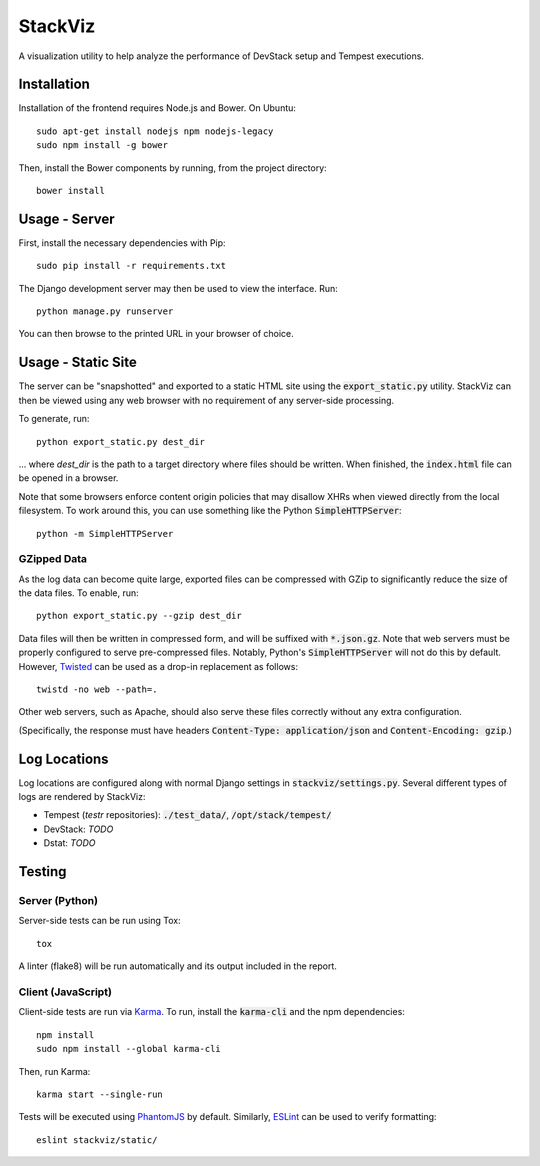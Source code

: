 ========
StackViz
========

A visualization utility to help analyze the performance of DevStack setup and
Tempest executions.

Installation
============
Installation of the frontend requires Node.js and Bower. On Ubuntu::

    sudo apt-get install nodejs npm nodejs-legacy
    sudo npm install -g bower

Then, install the Bower components by running, from the project directory::

    bower install

Usage - Server
==============
First, install the necessary dependencies with Pip::

    sudo pip install -r requirements.txt

The Django development server may then be used to view the interface. Run::

    python manage.py runserver

You can then browse to the printed URL in your browser of choice.

Usage - Static Site
===================
The server can be "snapshotted" and exported to a static HTML site using the
:code:`export_static.py` utility. StackViz can then be viewed using any web
browser with no requirement of any server-side processing.

To generate, run::

    python export_static.py dest_dir

... where `dest_dir` is the path to a target directory where files should be
written. When finished, the :code:`index.html` file can be opened in a browser.

Note that some browsers enforce content origin policies that may disallow
XHRs when viewed directly from the local filesystem. To work around this, you
can use something like the Python :code:`SimpleHTTPServer`::

    python -m SimpleHTTPServer

GZipped Data
------------
As the log data can become quite large, exported files can be compressed with
GZip to significantly reduce the size of the data files. To enable, run::

    python export_static.py --gzip dest_dir

Data files will then be written in compressed form, and will be suffixed with
:code:`*.json.gz`. Note that web servers must be properly configured to serve
pre-compressed files. Notably, Python's :code:`SimpleHTTPServer` will not do
this by default. However, `Twisted <https://twistedmatrix.com/trac/>`_ can be
used as a drop-in replacement as follows::

    twistd -no web --path=.

Other web servers, such as Apache, should also serve these files correctly
without any extra configuration.

(Specifically, the response must have headers
:code:`Content-Type: application/json` and :code:`Content-Encoding: gzip`.)

Log Locations
=============
Log locations are configured along with normal Django settings in
:code:`stackviz/settings.py`. Several different types of logs are rendered by
StackViz:

* Tempest (`testr` repositories): :code:`./test_data/`,
  :code:`/opt/stack/tempest/`
* DevStack: *TODO*
* Dstat: *TODO*

Testing
=======

Server (Python)
---------------
Server-side tests can be run using Tox::

    tox

A linter (flake8) will be run automatically and its output included in the
report.

Client (JavaScript)
-------------------
Client-side tests are run via `Karma <http://karma-runner.github.io/>`_.
To run, install the :code:`karma-cli` and the npm dependencies::

    npm install
    sudo npm install --global karma-cli

Then, run Karma::

    karma start --single-run

Tests will be executed using `PhantomJS <http://phantomjs.org/>`_ by default.
Similarly, `ESLint <http://eslint.org/>`_ can be used to verify formatting::

    eslint stackviz/static/
